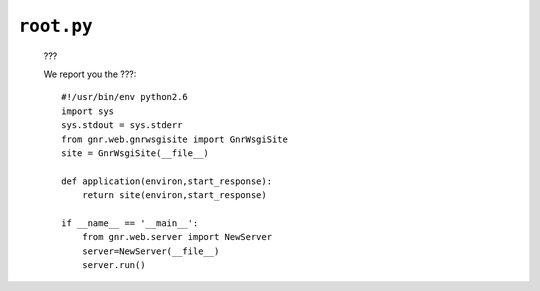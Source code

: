 .. _sites_root:

===========
``root.py``
===========

	???

	We report you the ???::

		#!/usr/bin/env python2.6
		import sys
		sys.stdout = sys.stderr
		from gnr.web.gnrwsgisite import GnrWsgiSite
		site = GnrWsgiSite(__file__)
    	
		def application(environ,start_response):
		    return site(environ,start_response)
    	
		if __name__ == '__main__':
		    from gnr.web.server import NewServer
		    server=NewServer(__file__)
		    server.run()